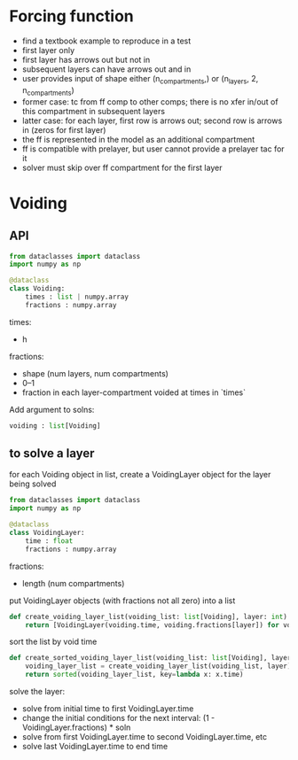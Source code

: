 
* Forcing function
+ find a textbook example to reproduce in a test
+ first layer only
+ first layer has arrows out but not in
+ subsequent layers can have arrows out and in
+ user provides input of shape either (n_compartments,) or (n_layers, 2, n_compartments)
+ former case: tc from ff comp to other comps; there is no xfer in/out of this compartment in subsequent layers
+ latter case: for each layer, first row is arrows out; second row is arrows in (zeros for first layer)
+ the ff is represented in the model as an additional compartment
+ ff is compatible with prelayer, but user cannot provide a prelayer tac for it
+ solver must skip over ff compartment for the first layer

* Voiding
** API
#+begin_src python
from dataclasses import dataclass
import numpy as np

@dataclass
class Voiding:
    times : list | numpy.array
    fractions : numpy.array
#+end_src

times:
+ h

fractions:
+ shape (num layers, num compartments)
+ 0--1
+ fraction in each layer-compartment voided at times in `times`

Add argument to solns:

#+begin_src python
voiding : list[Voiding]
#+end_src

** to solve a layer
for each Voiding object in list, create a VoidingLayer object for the layer being solved

#+begin_src python
from dataclasses import dataclass
import numpy as np

@dataclass
class VoidingLayer:
    time : float
    fractions : numpy.array
#+end_src

fractions:
+ length (num compartments)

put VoidingLayer objects (with fractions not all zero) into a list

#+begin_src python
def create_voiding_layer_list(voiding_list: list[Voiding], layer: int):
    return [VoidingLayer(voiding.time, voiding.fractions[layer]) for voiding in voiding_list if any(voiding.fractions[layer] != 0)]
#+end_src

sort the list by void time

#+begin_src python
def create_sorted_voiding_layer_list(voiding_list: list[Voiding], layer: int]):
    voiding_layer_list = create_voiding_layer_list(voiding_list, layer):
    return sorted(voiding_layer_list, key=lambda x: x.time)
#+end_src

solve the layer:
+ solve from initial time to first VoidingLayer.time
+ change the initial conditions for the next interval: (1 - VoidingLayer.fractions) * soln
+ solve from first VoidingLayer.time to second VoidingLayer.time, etc
+ solve last VoidingLayer.time to end time
